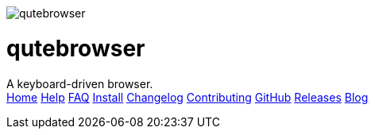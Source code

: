 +++
<div id="headline">
	<img class="qutebrowser-logo" src="/icons/qutebrowser.svg" alt="qutebrowser" />
	<div class="text">
		<h1>qutebrowser</h1>
		A keyboard-driven browser.
	</div>
</div>
<div id="menu">
	<a href="/index.html">Home</a>
	<a href="/doc/help/">Help</a>
	<a href="/FAQ.html">FAQ</a>
	<a href="/INSTALL.html">Install</a>
	<a href="/CHANGELOG.html">Changelog</a>
	<a href="/CONTRIBUTING.html">Contributing</a>
	<a href="https://www.github.com/qutebrowser/qutebrowser">GitHub</a>
	<a href="https://github.com/qutebrowser/qutebrowser/releases">Releases</a>
	<a href="http://blog.qutebrowser.org/">Blog</a>
</div>
+++
